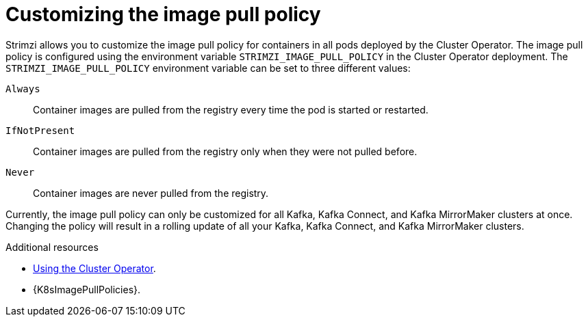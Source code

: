 // This assembly is included in the following assemblies:
//
// assembly-customizing-kubernetes-resources.adoc

[id='con-customizing-image-pull-policy-{context}']
= Customizing the image pull policy

Strimzi allows you to customize the image pull policy for containers in all pods deployed by the Cluster Operator.
The image pull policy is configured using the environment variable `STRIMZI_IMAGE_PULL_POLICY` in the Cluster Operator deployment.
The `STRIMZI_IMAGE_PULL_POLICY` environment variable can be set to three different values:

`Always`::
Container images are pulled from the registry every time the pod is started or restarted.

`IfNotPresent`::
Container images are pulled from the registry only when they were not pulled before.

`Never`::
Container images are never pulled from the registry.

Currently, the image pull policy can only be customized for all Kafka, Kafka Connect, and Kafka MirrorMaker clusters at once.
Changing the policy will result in a rolling update of all your Kafka, Kafka Connect, and Kafka MirrorMaker clusters.

[role="_additional-resources"]
.Additional resources

* link:{BookURLDeploying}#using-the-cluster-operator-{context}[Using the Cluster Operator^].
* {K8sImagePullPolicies}.
